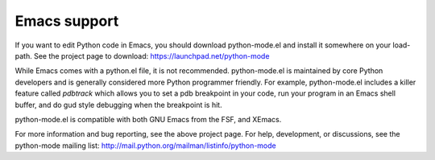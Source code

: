 .. _emacs:

=============
Emacs support
=============

If you want to edit Python code in Emacs, you should download python-mode.el
and install it somewhere on your load-path.  See the project page to download:
https://launchpad.net/python-mode

While Emacs comes with a python.el file, it is not recommended.
python-mode.el is maintained by core Python developers and is generally
considered more Python programmer friendly.  For example, python-mode.el
includes a killer feature called `pdbtrack` which allows you to set a pdb
breakpoint in your code, run your program in an Emacs shell buffer, and do gud
style debugging when the breakpoint is hit.

python-mode.el is compatible with both GNU Emacs from the FSF, and XEmacs.

For more information and bug reporting, see the above project page.  For help,
development, or discussions, see the python-mode mailing list:
http://mail.python.org/mailman/listinfo/python-mode


..
   Local Variables:
   mode: indented-text
   indent-tabs-mode: nil
   sentence-end-double-space: t
   fill-column: 78
   coding: utf-8
   End:
